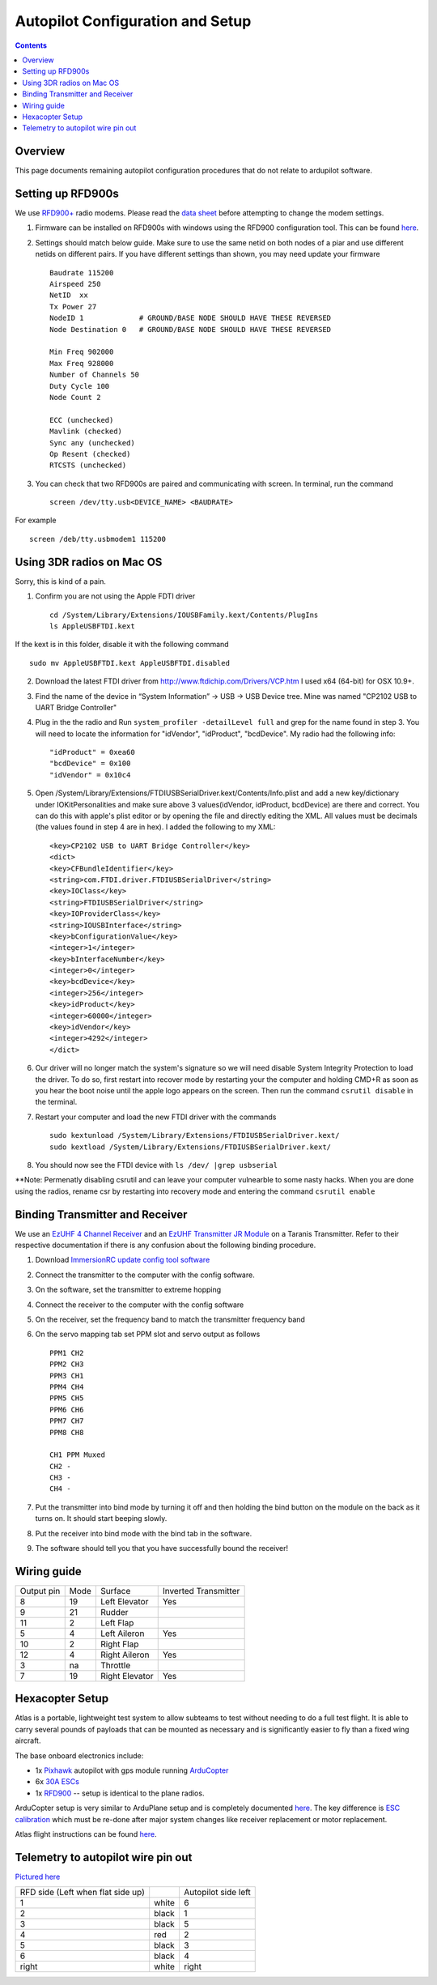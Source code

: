 Autopilot Configuration and Setup
=================================

.. contents::

Overview
---------

This page documents remaining autopilot configuration procedures that do not relate to ardupilot software.

Setting up RFD900s
-------------------

We use `RFD900+ <http://store.rfdesign.com.au/rfd-900p-modem/>`_ radio modems. Please read the `data sheet <http://files.rfdesign.com.au/Files/documents/RFD900%20DataSheet.pdf>`_ before attempting to change the modem settings.

1. Firmware can be installed on RFD900s with windows using the RFD900 configuration tool. This can be found `here <http://files.rfdesign.com.au/docs/>`_.

2. Settings should match below guide. Make sure to use the same netid on both nodes of a piar and use different netids on different pairs. If you have different settings than shown, you may need update your firmware  ::

    Baudrate 115200
    Airspeed 250
    NetID  xx
    Tx Power 27
    NodeID 1             # GROUND/BASE NODE SHOULD HAVE THESE REVERSED
    Node Destination 0   # GROUND/BASE NODE SHOULD HAVE THESE REVERSED

    Min Freq 902000
    Max Freq 928000
    Number of Channels 50
    Duty Cycle 100
    Node Count 2

    ECC (unchecked)
    Mavlink (checked)
    Sync any (unchecked)
    Op Resent (checked)
    RTCSTS (unchecked)



3. You can check that two RFD900s are paired and communicating with screen. In terminal, run the command ::

    screen /dev/tty.usb<DEVICE_NAME> <BAUDRATE>

For example  ::

    screen /deb/tty.usbmodem1 115200



Using 3DR radios on Mac OS
--------------------------------
Sorry, this is kind of a pain.

1. Confirm you are not using the Apple FDTI driver ::

    cd /System/Library/Extensions/IOUSBFamily.kext/Contents/PlugIns
    ls AppleUSBFTDI.kext 

If the kext is in this folder, disable it with the following command ::

    sudo mv AppleUSBFTDI.kext AppleUSBFTDI.disabled

2. Download the latest FTDI driver from http://www.ftdichip.com/Drivers/VCP.htm I used x64 (64-bit) for OSX 10.9+.
3. Find the name of the device in “System Information” -> USB -> USB Device tree. Mine was named "CP2102 USB to UART Bridge Controller"
4. Plug in the the radio and Run ``system_profiler -detailLevel full`` and grep for the name found in step 3. You will need to locate the information for "idVendor", "idProduct", "bcdDevice".  My radio had the following info: ::
    
    "idProduct" = 0xea60
    "bcdDevice" = 0x100
    "idVendor" = 0x10c4

5.  Open /System/Library/Extensions/FTDIUSBSerialDriver.kext/Contents/Info.plist and add a new key/dictionary under IOKitPersonalities and make sure above 3 values(idVendor, idProduct, bcdDevice) are there and correct. You can do this with apple's plist editor or by opening the file and directly editing the XML. All values must be decimals (the values found in step 4 are in hex). I added the following to my XML: ::

    <key>CP2102 USB to UART Bridge Controller</key>
    <dict>
    <key>CFBundleIdentifier</key>
    <string>com.FTDI.driver.FTDIUSBSerialDriver</string>
    <key>IOClass</key>
    <string>FTDIUSBSerialDriver</string>
    <key>IOProviderClass</key>
    <string>IOUSBInterface</string>
    <key>bConfigurationValue</key>
    <integer>1</integer>
    <key>bInterfaceNumber</key>
    <integer>0</integer>
    <key>bcdDevice</key>
    <integer>256</integer>
    <key>idProduct</key>
    <integer>60000</integer>
    <key>idVendor</key>
    <integer>4292</integer>
    </dict>


6. Our driver will no longer match the system's signature so we will need disable System Integrity Protection to load the driver. To do so, first restart into recover mode by restarting your the computer and holding CMD+R as soon as you hear the boot noise until the apple logo appears on the screen. Then run the command ``csrutil disable`` in the terminal.
7. Restart your computer and load the new FTDI driver with the commands ::

    sudo kextunload /System/Library/Extensions/FTDIUSBSerialDriver.kext/
    sudo kextload /System/Library/Extensions/FTDIUSBSerialDriver.kext/

8. You should now see the FTDI device with ``ls /dev/ |grep usbserial``

**Note: Permenatly disabling csrutil and can leave your computer vulnearble to some nasty hacks. When you are done using the radios, rename csr by restarting into recovery mode and entering the command ``csrutil enable``


Binding Transmitter and Receiver
--------------------------------

We use an `EzUHF 4 Channel Receiver <http://www.immersionrc.com/fpv-products/ezuhf-4ch-receiver/>`_ and an `EzUHF Transmitter JR Module <http://www.immersionrc.com/fpv-products/ezuhf-jr-module/>`_ on a Taranis Transmitter. Refer to their respective documentation if there is any confusion about the following binding procedure.


1. Download `ImmersionRC update config tool software <http://www.immersionrc.com/?download=4894>`_

2. Connect the transmitter to the computer with the config software.

3. On the software, set the transmitter to extreme hopping

4. Connect the receiver to the computer with the config software

5. On the receiver, set the frequency band to match the transmitter frequency band

6. On the servo mapping tab set PPM slot and servo output as follows ::

    PPM1 CH2
    PPM2 CH3
    PPM3 CH1
    PPM4 CH4
    PPM5 CH5
    PPM6 CH6
    PPM7 CH7
    PPM8 CH8

    CH1 PPM Muxed
    CH2 -
    CH3 -
    CH4 -

7. Put the transmitter into bind mode by turning it off and then holding the bind button on the module on the back as it turns on. It should start beeping slowly.

8. Put the receiver into bind mode with the bind tab in the software. 

9. The software should tell you that you have successfully bound the receiver!


Wiring guide
-------------

+------------+------+----------------+----------------------+
| Output pin | Mode | Surface        | Inverted Transmitter |
+------------+------+----------------+----------------------+
| 8          | 19   | Left Elevator  | Yes                  |
+------------+------+----------------+----------------------+
| 9          | 21   | Rudder         |                      |
+------------+------+----------------+----------------------+
| 11         | 2    | Left Flap      |                      |
+------------+------+----------------+----------------------+
| 5          | 4    | Left Aileron   | Yes                  |
+------------+------+----------------+----------------------+
| 10         | 2    | Right Flap     |                      |
+------------+------+----------------+----------------------+
| 12         | 4    | Right Aileron  | Yes                  |
+------------+------+----------------+----------------------+
| 3          | na   | Throttle       |                      |
+------------+------+----------------+----------------------+
| 7          | 19   | Right Elevator | Yes                  |
+------------+------+----------------+----------------------+

Hexacopter Setup
----------------

Atlas is a portable, lightweight test system to allow subteams to test without needing to do a full test flight. It is able to carry several pounds of payloads that can be mounted as necessary and is significantly easier to fly than a fixed wing aircraft. 

The base onboard electronics include:

- 1x `Pixhawk <https://3dr.com/wp-content/uploads/2014/03/pixhawk-manual-rev7.pdf>`_ autopilot with gps module running `ArduCopter <http://ardupilot.org/copter/>`_

- 6x `30A ESCs <https://hobbyking.com/en_us/turnigy-multistar-30a-slim-v2-esc-with-blheli-opto-2-6s.html>`_

- 1x `RFD900 <http://cuairautopilot.readthedocs.io/en/latest/autopilot_configuration.html#id3>`_ -- setup is identical to the plane radios.

ArduCopter setup is very similar to ArduPlane setup and is completely documented `here <http://ardupilot.org/copter/docs/initial-setup.html>`_. The key difference is `ESC calibration <http://ardupilot.org/copter/docs/esc-calibration.html>`_ which must be re-done after major system changes like receiver replacement or motor replacement. 

Atlas flight instructions can be found `here <https://docs.google.com/a/cornell.edu/document/d/1p07ljg8zF4MjSbM2MOx6P8YeXyO3xy7GhyED3VAolZA/edit?usp=sharing>`_.

Telemetry to autopilot wire pin out 
-----------------------------------
`Pictured here <https://docs.google.com/document/d/1nrJgtlMFt2SE-kGHK6LXyUs01eNOvt2AmsUWc_H6BdU/edit>`_

+----------------------------------+--------+--------------------+
| RFD side (Left when flat side up)|        | Autopilot side left|
+----------------------------------+--------+--------------------+
| 1                                | white  | 6                  |
+----------------------------------+--------+--------------------+
| 2                                | black  | 1                  |
+----------------------------------+--------+--------------------+
| 3                                | black  | 5                  |
+----------------------------------+--------+--------------------+
| 4                                | red    | 2                  |
+----------------------------------+--------+--------------------+
| 5                                | black  | 3                  |
+----------------------------------+--------+--------------------+
| 6                                | black  | 4                  |
+----------------------------------+--------+--------------------+
| right                            | white  | right              |
+----------------------------------+--------+--------------------+

